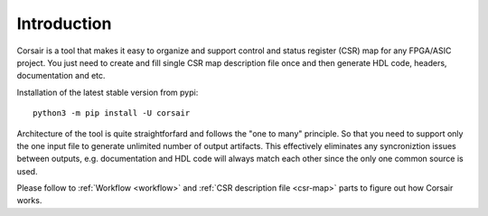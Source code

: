 ============
Introduction
============

.. image:: logo.svg
    :width: 128px
    :alt: Corsair logo
    :align: center



Corsair is a tool that makes it easy to organize and support control and status register (CSR) map for any FPGA/ASIC project.
You just need to create and fill single CSR map description file once and then generate HDL code, headers, documentation and etc.

Installation of the latest stable version from pypi:

::

    python3 -m pip install -U corsair

Architecture of the tool is quite straightforfard and follows the "one to many" principle. So that you need to support only the one input file to generate unlimited number of output artifacts. This effectively eliminates any syncroniztion issues between outputs, e.g. documentation and HDL code will always match each other since the only one common source is used.

.. image:: arch.svg
    :alt: Corsair architecture
    :align: center

Please follow to :ref:`Workflow <workflow>` and :ref:`CSR description file <csr-map>` parts to figure out how Corsair works.